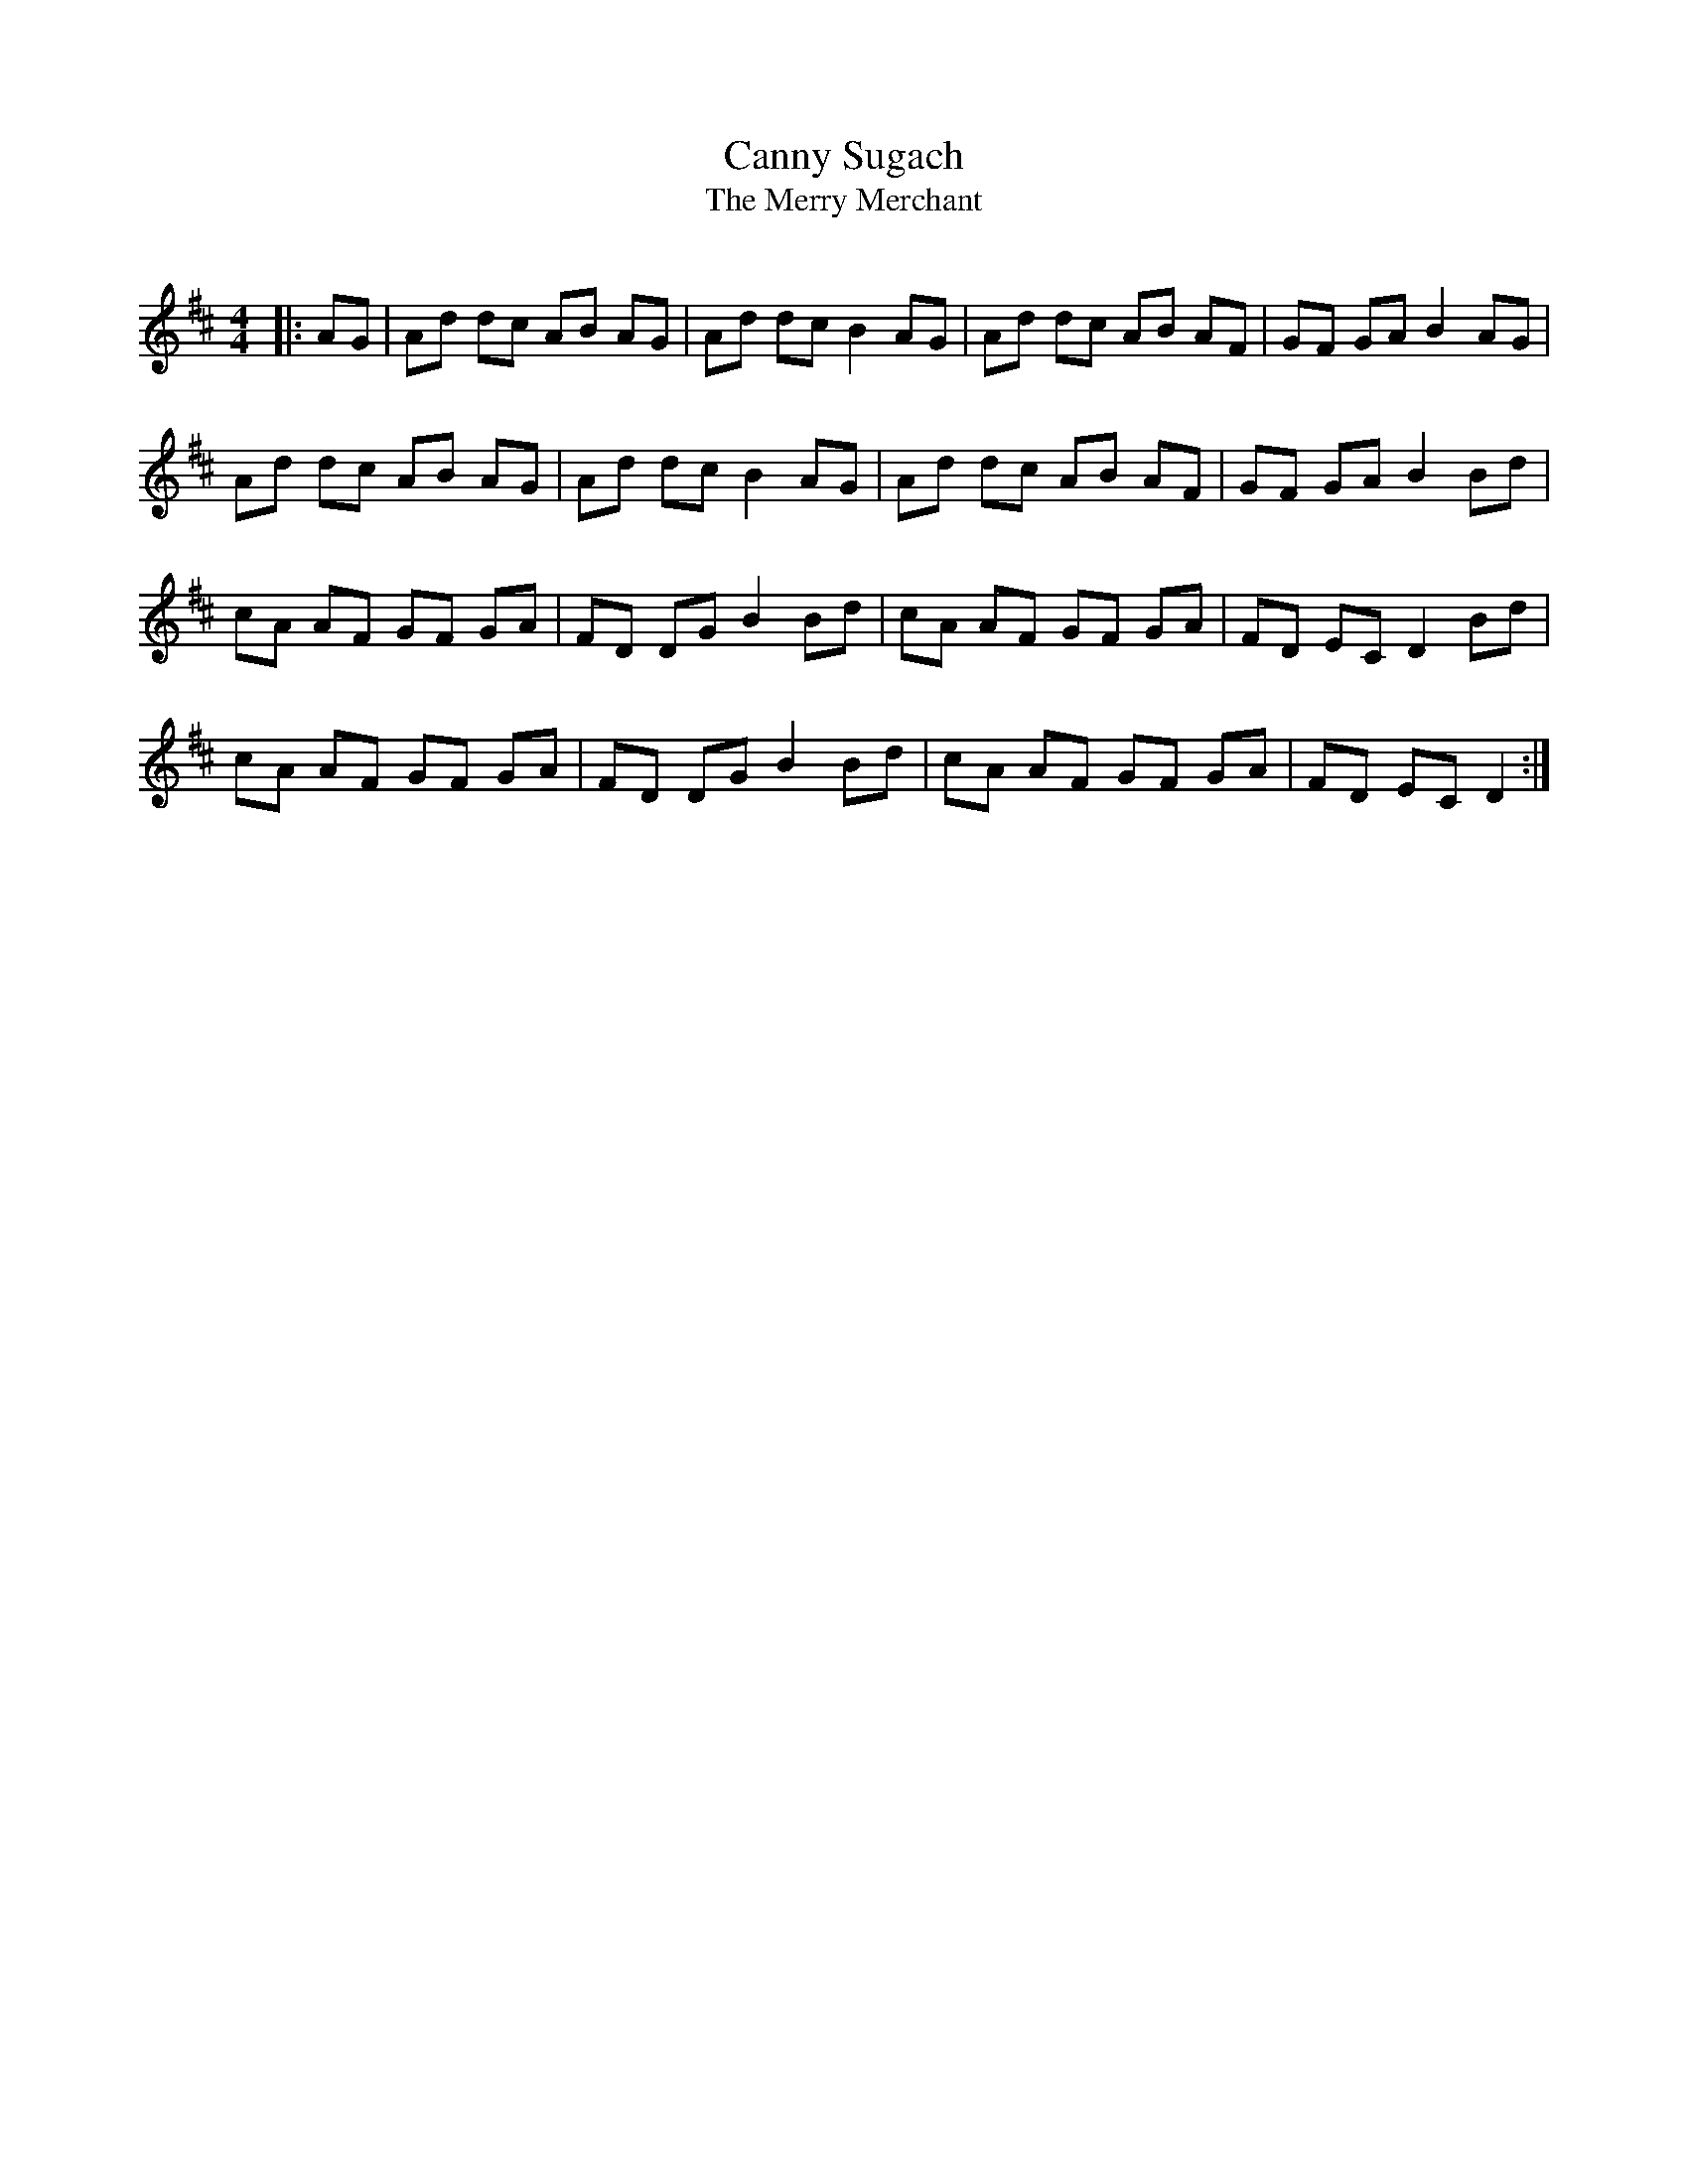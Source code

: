 X:1
T: Canny Sugach
T: The Merry Merchant
R:Reel
Q: 232
K:D
M:4/4
L:1/8
|:AG|Ad dc AB AG|Ad dc B2 AG|Ad dc AB AF|GF GA B2 AG|
Ad dc AB AG|Ad dc B2 AG|Ad dc AB AF|GF GA B2 Bd|
cA AF GF GA|FD DG B2 Bd|cA AF GF GA|FD EC D2 Bd|
cA AF GF GA|FD DG B2 Bd|cA AF GF GA|FD EC D2:|
